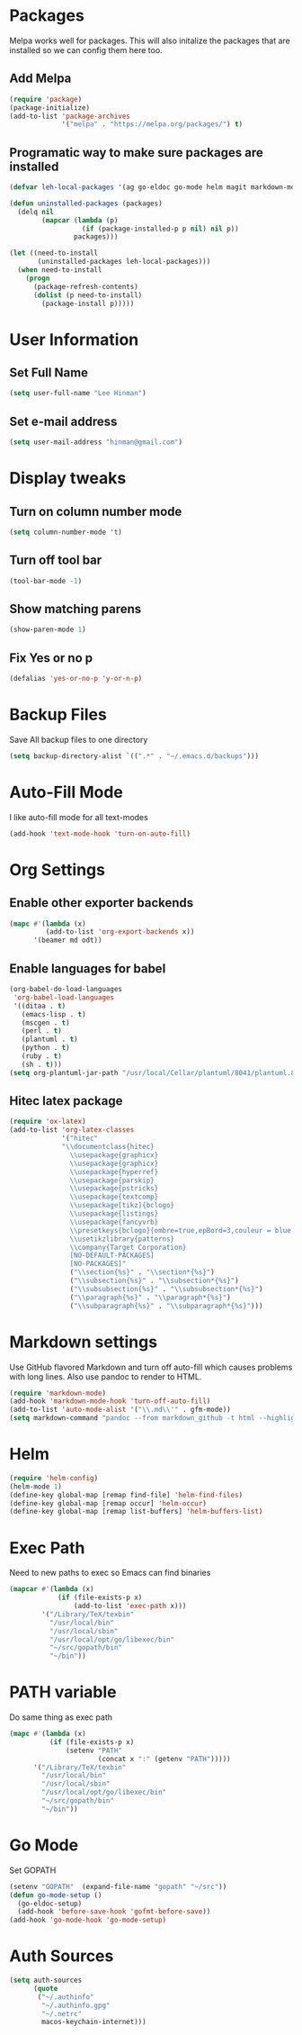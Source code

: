 * Packages
  Melpa works well for packages.  This will also initalize the
  packages that are installed so we can config them here too.

** Add Melpa

   #+BEGIN_SRC emacs-lisp
     (require 'package)
     (package-initialize)
     (add-to-list 'package-archives
                  '("melpa" . "https://melpa.org/packages/") t)
   #+END_SRC

** Programatic way to make sure packages are installed
   #+BEGIN_SRC emacs-lisp
     (defvar leh-local-packages '(ag go-eldoc go-mode helm magit markdown-mode))

     (defun uninstalled-packages (packages)
       (delq nil
             (mapcar (lambda (p)
                       (if (package-installed-p p nil) nil p))
                     packages)))

     (let ((need-to-install
            (uninstalled-packages leh-local-packages)))
       (when need-to-install
         (progn
           (package-refresh-contents)
           (dolist (p need-to-install)
             (package-install p)))))
   #+END_SRC
* User Information
** Set Full Name
   #+BEGIN_SRC emacs-lisp
   (setq user-full-name "Lee Hinman")
   #+END_SRC
** Set e-mail address
   #+BEGIN_SRC emacs-lisp
   (setq user-mail-address "hinman@gmail.com")
   #+END_SRC

* Display tweaks
** Turn on column number mode
   #+BEGIN_SRC emacs-lisp
     (setq column-number-mode 't)
   #+END_SRC
** Turn off tool bar
   #+BEGIN_SRC emacs-lisp
   (tool-bar-mode -1)
   #+END_SRC

** Show matching parens
   #+BEGIN_SRC emacs-lisp
     (show-paren-mode 1)
   #+END_SRC
** Fix Yes or no p
  #+BEGIN_SRC emacs-lisp
    (defalias 'yes-or-no-p 'y-or-n-p)  
  #+END_SRC
* Backup Files
  Save All backup files to one directory
  #+BEGIN_SRC emacs-lisp
    (setq backup-directory-alist `((".*" . "~/.emacs.d/backups")))
  #+END_SRC

* Auto-Fill Mode
  I like auto-fill mode for all text-modes
  #+BEGIN_SRC emacs-lisp
    (add-hook 'text-mode-hook 'turn-on-auto-fill)  
  #+END_SRC
* Org Settings
** Enable other exporter backends
   #+BEGIN_SRC emacs-lisp
     (mapc #'(lambda (x)
              (add-to-list 'org-export-backends x))
           '(beamer md odt))
   #+END_SRC
** Enable languages for babel
   #+BEGIN_SRC emacs-lisp
     (org-babel-do-load-languages
      'org-babel-load-languages
      '((ditaa . t)
        (emacs-lisp . t)
        (mscgen . t)
        (perl . t)
        (plantuml . t)
        (python . t)
        (ruby . t)
        (sh . t)))
     (setq org-plantuml-jar-path "/usr/local/Cellar/plantuml/8041/plantuml.8041.jar")
   #+END_SRC
** Hitec latex package
#+BEGIN_SRC emacs-lisp
  (require 'ox-latex)
  (add-to-list 'org-latex-classes
               '("hitec"
               "\\documentclass{hitec}
                 \\usepackage{graphicx}
                 \\usepackage{graphicx}
                 \\usepackage{hyperref}
                 \\usepackage{parskip}
                 \\usepackage{pstricks}
                 \\usepackage{textcomp}
                 \\usepackage[tikz]{bclogo}
                 \\usepackage{listings}
                 \\usepackage{fancyvrb}
                 \\presetkeys{bclogo}{ombre=true,epBord=3,couleur = blue!15!white,couleurBord = red,arrondi = 0.2,logo=\bctrombone}{}
                 \\usetikzlibrary{patterns}
                 \\company{Target Corporation}
                 [NO-DEFAULT-PACKAGES]
                 [NO-PACKAGES]"
                 ("\\section{%s}" . "\\section*{%s}")
                 ("\\subsection{%s}" . "\\subsection*{%s}")
                 ("\\subsubsection{%s}" . "\\subsubsection*{%s}")
                 ("\\paragraph{%s}" . "\\paragraph*{%s}")
                 ("\\subparagraph{%s}" . "\\subparagraph*{%s}")))
#+END_SRC
* Markdown settings
  Use GitHub flavored Markdown and turn off auto-fill which causes problems with
  long lines.  Also use pandoc to render to HTML.
  #+BEGIN_SRC emacs-lisp
    (require 'markdown-mode)
    (add-hook 'markdown-mode-hook 'turn-off-auto-fill)
    (add-to-list 'auto-mode-alist '("\\.md\\'" . gfm-mode))
    (setq markdown-command "pandoc --from markdown_github -t html --highlight-style pygments --standalone")
  #+END_SRC
* Helm
  #+BEGIN_SRC emacs-lisp
    (require 'helm-config)
    (helm-mode 1)
    (define-key global-map [remap find-file] 'helm-find-files)
    (define-key global-map [remap occur] 'helm-occur)
    (define-key global-map [remap list-buffers] 'helm-buffers-list)
  #+END_SRC

* Exec Path
  Need to new paths to exec so Emacs can find binaries
  #+BEGIN_SRC emacs-lisp
    (mapcar #'(lambda (x)
                (if (file-exists-p x)
                    (add-to-list 'exec-path x)))
            '("/Library/TeX/texbin"
              "/usr/local/bin"
              "/usr/local/sbin"
              "/usr/local/opt/go/libexec/bin"
              "~/src/gopath/bin"
              "~/bin"))
  #+END_SRC
* PATH variable
  Do same thing as exec path
  #+BEGIN_SRC emacs-lisp
    (mapc #'(lambda (x)
              (if (file-exists-p x)
                  (setenv "PATH"
                          (concat x ":" (getenv "PATH")))))
          '("/Library/TeX/texbin"
            "/usr/local/bin"
            "/usr/local/sbin"
            "/usr/local/opt/go/libexec/bin"
            "~/src/gopath/bin"
            "~/bin"))
  #+END_SRC

* Go Mode
  Set GOPATH
  #+BEGIN_SRC emacs-lisp
    (setenv "GOPATH"  (expand-file-name "gopath" "~/src"))
    (defun go-mode-setup ()
      (go-eldoc-setup)
      (add-hook 'before-save-hook 'gofmt-before-save))
    (add-hook 'go-mode-hook 'go-mode-setup)
  #+END_SRC

* Auth Sources
  #+BEGIN_SRC emacs-lisp
    (setq auth-sources
          (quote
           ("~/.authinfo"
            "~/.authinfo.gpg"
            "~/.netrc"
            macos-keychain-internet)))
  #+END_SRC
